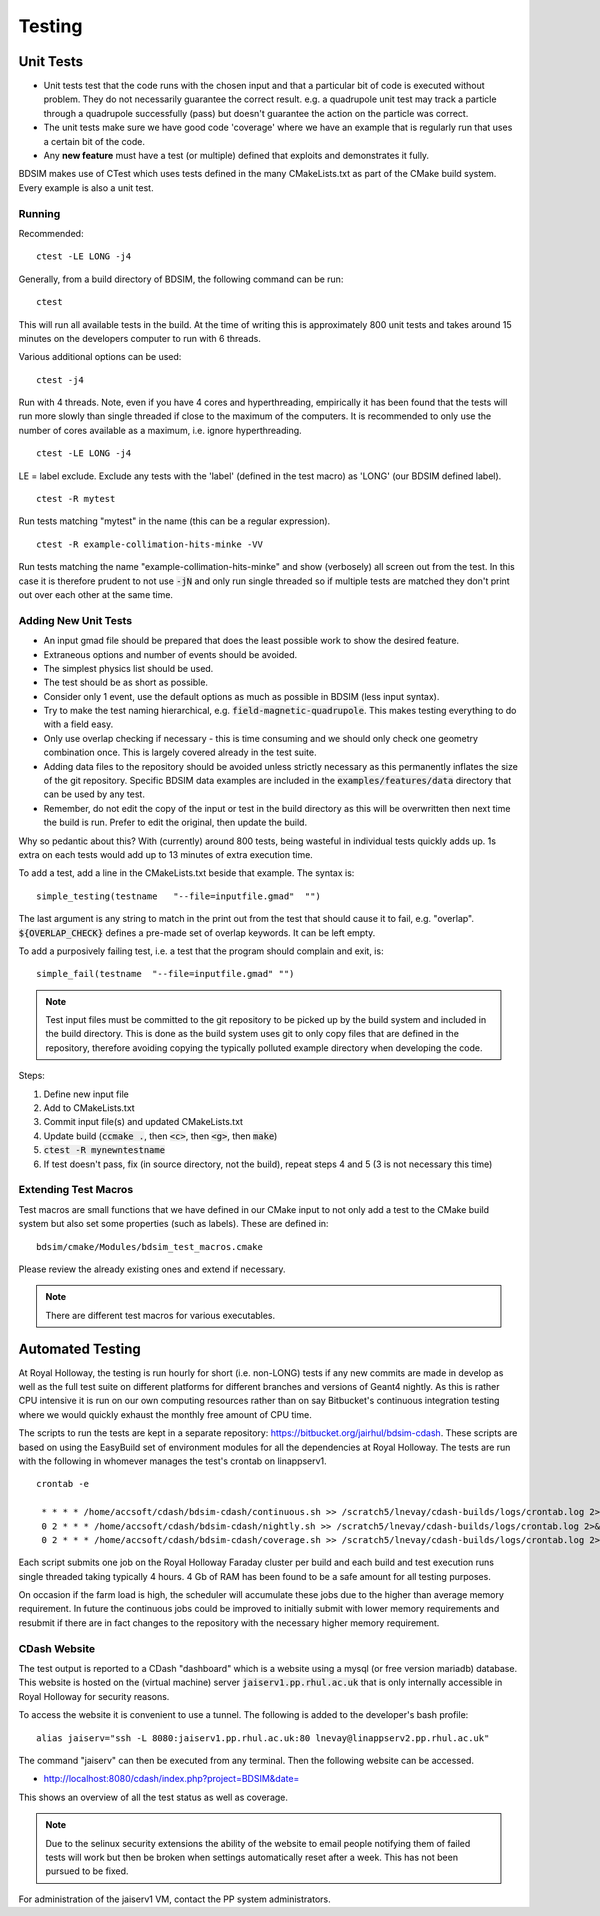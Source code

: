Testing
*******

Unit Tests
==========

* Unit tests test that the code runs with the chosen input and that a particular bit of code is executed
  without problem. They do not necessarily guarantee the correct result. e.g. a quadrupole unit test may
  track a particle through a quadrupole successfully (pass) but doesn't guarantee the action on the particle
  was correct.
* The unit tests make sure we have good code 'coverage' where we have an example that is regularly run
  that uses a certain bit of the code.
* Any **new feature** must have a test (or multiple) defined that exploits and demonstrates it fully.

BDSIM makes use of CTest which uses tests defined in the many CMakeLists.txt as part of the CMake build system.
Every example is also a unit test.

Running
-------

Recommended: ::

  ctest -LE LONG -j4

Generally, from a build directory of BDSIM, the following command can be run: ::

  ctest

This will run all available tests in the build. At the time of writing this is approximately 800 unit tests
and takes around 15 minutes on the developers computer to run with 6 threads.

Various additional options can be used: ::

  ctest -j4

Run with 4 threads.  Note, even if you have 4 cores and hyperthreading, empirically it has been found
that the tests will run more slowly than single threaded if close to the maximum of the computers. It
is recommended to only use the number of cores available as a maximum, i.e. ignore hyperthreading. ::

  ctest -LE LONG -j4

LE = label exclude. Exclude any tests with the 'label' (defined in the test macro) as 'LONG' (our BDSIM defined label). ::

  ctest -R mytest

Run tests matching "mytest" in the name (this can be a regular expression). ::

  ctest -R example-collimation-hits-minke -VV

Run tests matching the name "example-collimation-hits-minke" and show (verbosely) all screen out from the test.
In this case it is therefore prudent to not use :code:`-jN` and only run single threaded so if multiple tests
are matched they don't print out over each other at the same time.


Adding New Unit Tests
---------------------

* An input gmad file should be prepared that does the least possible work to show the desired
  feature.
* Extraneous options and number of events should be avoided.
* The simplest physics list should be used.
* The test should be as short as possible.
* Consider only 1 event, use the default options as much as possible in BDSIM (less input syntax).
* Try to make the test naming hierarchical, e.g. :code:`field-magnetic-quadrupole`. This makes testing
  everything to do with a field easy.
* Only use overlap checking if necessary - this is time consuming and we should only check one geometry
  combination once. This is largely covered already in the test suite.
* Adding data files to the repository should be avoided unless strictly necessary as this
  permanently inflates the size of the git repository. Specific BDSIM data examples are included
  in the :code:`examples/features/data` directory that can be used by any test.
* Remember, do not edit the copy of the input or test in the build directory as this will be overwritten
  then next time the build is run. Prefer to edit the original, then update the build.

Why so pedantic about this? With (currently) around 800 tests, being wasteful in individual tests
quickly adds up.  1s extra on each tests would add up to 13 minutes of extra execution time.

To add a test, add a line in the CMakeLists.txt beside that example. The syntax is: ::

  simple_testing(testname   "--file=inputfile.gmad"  "")

The last argument is any string to match in the print out from the test that should cause it to fail,
e.g. "overlap". :code:`${OVERLAP_CHECK}` defines a pre-made set of overlap keywords. It can be left
empty.

To add a purposively failing test, i.e. a test that the program should complain and exit, is: ::

  simple_fail(testname  "--file=inputfile.gmad" "")

.. note:: Test input files must be committed to the git repository to be picked up by the build
	  system and included in the build directory. This is done as the build system uses git
	  to only copy files that are defined in the repository, therefore avoiding copying the
	  typically polluted example directory when developing the code.

Steps:

1) Define new input file
2) Add to CMakeLists.txt
3) Commit input file(s) and updated CMakeLists.txt
4) Update build (:code:`ccmake .`, then :code:`<c>`, then :code:`<g>`, then :code:`make`)
5) :code:`ctest -R mynewntestname`
6) If test doesn't pass, fix (in source directory, not the build), repeat steps 4 and 5 (3 is not necessary this time)


Extending Test Macros
---------------------

Test macros are small functions that we have defined in our CMake input to not only add a test
to the CMake build system but also set some properties (such as labels). These are defined in: ::

  bdsim/cmake/Modules/bdsim_test_macros.cmake

Please review the already existing ones and extend if necessary.

.. note:: There are different test macros for various executables.


Automated Testing
=================

At Royal Holloway, the testing is run hourly for short (i.e. non-LONG) tests if any new commits
are made in develop as well as the full test suite on different platforms for different branches
and versions of Geant4 nightly. As this is rather CPU intensive it is run on our own computing
resources rather than on say Bitbucket's continuous integration testing where we would quickly
exhaust the monthly free amount of CPU time.

The scripts to run the tests are kept in a separate repository: `<https://bitbucket.org/jairhul/bdsim-cdash>`_.
These scripts are based on using the EasyBuild set of environment modules for all the dependencies at
Royal Holloway. The tests are run with the following in whomever manages the test's crontab on
linappserv1. ::

  crontab -e

   * * * * /home/accsoft/cdash/bdsim-cdash/continuous.sh >> /scratch5/lnevay/cdash-builds/logs/crontab.log 2>&1
   0 2 * * * /home/accsoft/cdash/bdsim-cdash/nightly.sh >> /scratch5/lnevay/cdash-builds/logs/crontab.log 2>&1
   0 2 * * * /home/accsoft/cdash/bdsim-cdash/coverage.sh >> /scratch5/lnevay/cdash-builds/logs/crontab.log 2>&1

Each script submits one job on the Royal Holloway Faraday cluster per build and each build and test execution
runs single threaded taking typically 4 hours. 4 Gb of RAM has been found to be a safe amount for all testing
purposes.

On occasion if the farm load is high, the scheduler will accumulate these jobs due to the higher than average
memory requirement. In future the continuous jobs could be improved to initially submit with lower memory requirements
and resubmit if there are in fact changes to the repository with the necessary higher memory requirement.

CDash Website
-------------

The test output is reported to a CDash "dashboard" which is a website using a mysql (or free version mariadb) database.
This website is hosted on the (virtual machine) server :code:`jaiserv1.pp.rhul.ac.uk` that is only internally accessible
in Royal Holloway for security reasons.

To access the website it is convenient to use a tunnel. The following is added to the developer's bash profile: ::

  alias jaiserv="ssh -L 8080:jaiserv1.pp.rhul.ac.uk:80 lnevay@linappserv2.pp.rhul.ac.uk"

The command "jaiserv" can then be executed from any terminal. Then the following website can be accessed.

* `<http://localhost:8080/cdash/index.php?project=BDSIM&date=>`_

This shows an overview of all the test status as well as coverage.


.. note:: Due to the selinux security extensions the ability of the website to email people notifying them
	  of failed tests will work but then be broken when settings automatically reset after a week. This
	  has not been pursued to be fixed.


For administration of the jaiserv1 VM, contact the PP system administrators.
